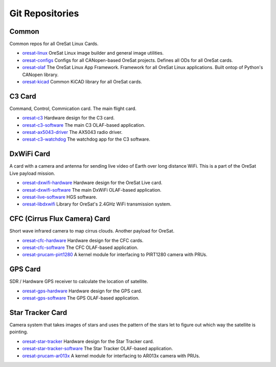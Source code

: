 Git Repositories
================

Common
------

Common repos for all OreSat Linux Cards.

- `oresat-linux`_ OreSat Linux image builder and general image utilities.
- `oresat-configs`_ Configs for all CANopen-based OreSat projects. Defines all ODs for all OreSat
  cards.
- `oresat-olaf`_ The OreSat Linux App Framework. Framework for all OreSat Linux applications.
  Built ontop of Python's CANopen library.
- `oresat-kicad`_ Common KiCAD library for all OreSat cards.

C3 Card
-------

Command, Control, Commication card. The main flight card.

- `oresat-c3`_ Hardware design for the C3 card.
- `oresat-c3-software`_ The main C3 OLAF-based application.
- `oresat-ax5043-driver`_ The AX5043 radio driver.
- `oresat-c3-watchdog`_ The watchdog app for the C3 software.

DxWiFi Card
------------

A card with a camera and antenna for sending live video of Earth over long
distance WiFi. This is a part of the OreSat Live payload mission.

- `oresat-dxwifi-hardware`_ Hardware design for the OreSat Live card.
- `oresat-dxwifi-software`_  The main DxWiFi OLAF-based application.
- `oresat-live-software`_  HGS software.
- `oresat-libdxwifi`_  Library for OreSat's 2.4GHz WiFi transmission system.

CFC (Cirrus Flux Camera) Card
------------------------------

Short wave infrared camera to map cirrus clouds. Another payload for OreSat.

- `oresat-cfc-hardware`_ Hardware design for the CFC cards.
- `oresat-cfc-software`_ The CFC OLAF-based application.
- `oresat-prucam-pirt1280`_ A kernel module for interfacing to PIRT1280 camera with PRUs.

GPS Card
---------

SDR / Hardware GPS receiver to calculate the location of satellite.

- `oresat-gps-hardware`_ Hardware design for the GPS card.
- `oresat-gps-software`_ The GPS OLAF-based application.

Star Tracker Card
------------------

Camera system that takes images of stars and uses the pattern of the stars let
to figure out which way the satellite is pointing.

- `oresat-star-tracker`_ Hardware design for the Star Tracker card.
- `oresat-star-tracker-software`_ The Star Tracker OLAF-based application.
- `oresat-prucam-ar013x`_ A kernel module for interfacing to AR013x camera with PRUs.

.. _oresat-ax5043-driver: https://github.com/oresat/oresat-ax5043-driver
.. _oresat-c3: https://github.com/oresat/oresat
.. _oresat-c3-software: https://github.com/oresat/oresat-c3-software
.. _oresat-c3-watchdog: https://github.com/oresat/oresat-c3-watchdog
.. _oresat-cfc-hardware: https://github.com/oresat/oresat-cfc-hardware
.. _oresat-cfc-software: https://github.com/oresat/oresat-cfc-software
.. _oresat-dxwifi-hardware: https://github.com/oresat/oresat-dxwifi-hardware
.. _oresat-dxwifi-software: https://github.com/oresat/oresat-dxwifi-software
.. _oresat-configs: https://github.com/oresat/oresat-configs
.. _oresat-gps-hardware: https://github.com/oresat/oresat-gps-hardware
.. _oresat-gps-software: https://github.com/oresat/oresat-gps-software
.. _oresat-kicad: https://github.com/oresat/oresat-kicad
.. _oresat-libdxwifi: https://github.com/oresat/oresat-libdxwifi
.. _oresat-linux: https://github.com/oresat/oresat-linux
.. _oresat-live-software: https://github.com/oresat/oresat-live-software
.. _oresat-olaf: https://github.com/oresat/oresat-olaf
.. _oresat-prucam-ar013x: https://github.com/oresat/oresat-prucam-ar013x
.. _oresat-prucam-pirt1280: https://github.com/oresat/oresat-prucam-pirt1280
.. _oresat-star-tracker: https://github.com/oresat/oresat-star-tracker
.. _oresat-star-tracker-software: https://github.com/oresat/oresat-star-tracker-software

